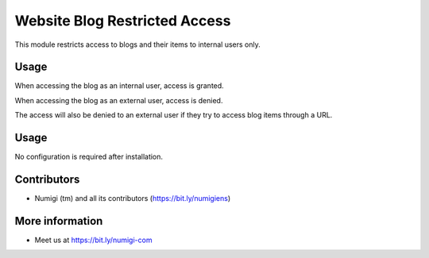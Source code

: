 Website Blog Restricted Access
==============================
This module restricts access to blogs and their items to internal users only.

Usage
-----
When accessing the blog as an internal user, access is granted.

.. image:: website_blog_internal/static/description/internalmenu.png

.. image:: website_blog_internal/static/description/internal.png

When accessing the blog as an external user, access is denied.

.. image:: website_blog_internal/static/description/externalmenu.png

.. image:: website_blog_internal/static/description/external.png

The access will also be denied to an external user if they try to access blog items through a URL.

.. image:: website_blog_internal/static/description/url.png

.. image:: website_blog_internal/static/description/urldenied.png

Usage
-----
No configuration is required after installation.

Contributors
------------
* Numigi (tm) and all its contributors (https://bit.ly/numigiens)

More information
----------------
* Meet us at https://bit.ly/numigi-com

